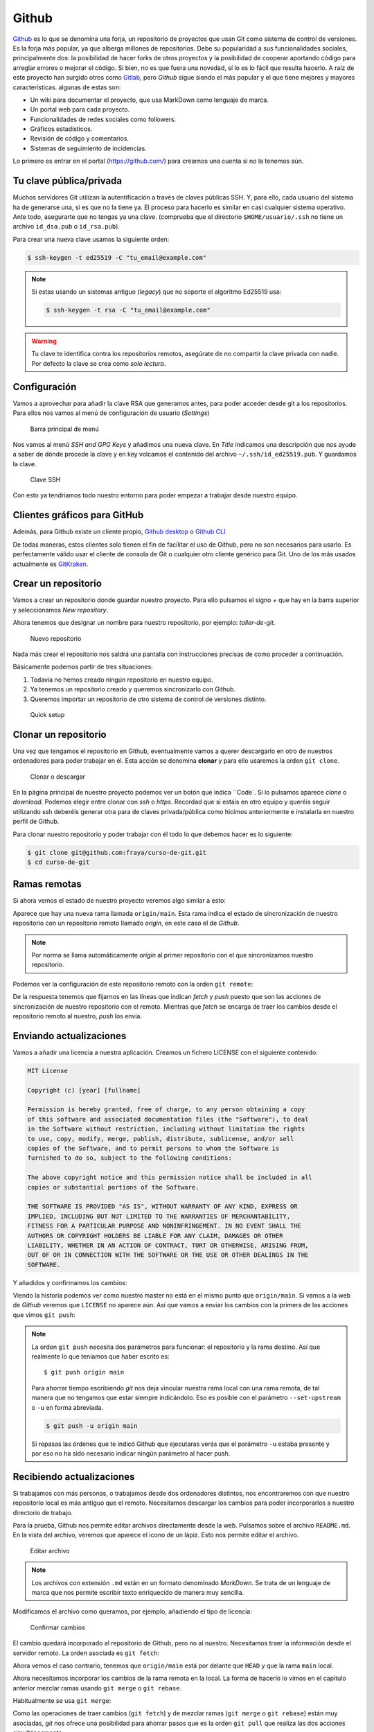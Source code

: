 .. _`_github`:

Github
======

`Github <https://github.com>`__ es lo que se denomina una forja, un
repositorio de proyectos que usan Git como sistema de control de
versiones. Es la forja más popular, ya que alberga millones de
repositorios. Debe su popularidad a sus funcionalidades sociales,
principalmente dos: la posibilidad de hacer forks de otros proyectos y
la posibilidad de cooperar aportando código para arreglar errores o
mejorar el código. Si bien, no es que fuera una novedad, sí lo es lo
fácil que resulta hacerlo. A raíz de este proyecto han surgido otros
como `Gitlab <https://about.gitlab.com>`__, pero *Github* sigue siendo
el más popular y el que tiene mejores y mayores
características. algunas de estas son:

-  Un wiki para documentar el proyecto, que usa MarkDown como lenguaje
   de marca.

-  Un portal web para cada proyecto.

-  Funcionalidades de redes sociales como followers.

-  Gráficos estadísticos.

-  Revisión de código y comentarios.

-  Sistemas de seguimiento de incidencias.

Lo primero es entrar en el portal (https://github.com/) para crearnos
una cuenta si no la tenemos aún.

.. _`_tu_clave_públicaprivada`:

Tu clave pública/privada
------------------------

Muchos servidores Git utilizan la autentificación a través de claves
públicas SSH. Y, para ello, cada usuario del sistema ha de generarse
una, si es que no la tiene ya. El proceso para hacerlo es similar en
casi cualquier sistema operativo. Ante todo, asegurarte que no tengas ya
una clave. (comprueba que el directorio ``$HOME/usuario/.ssh`` no tiene
un archivo ``id_dsa.pub`` o ``id_rsa.pub``).

Para crear una nueva clave usamos la siguiente orden:

.. code-block:: console

   $ ssh-keygen -t ed25519 -C "tu_email@example.com"

.. note::

   Si estas usando un sistemas antiguo (*legacy*) que no soporte el
   algoritmo Ed25519 usa:

   .. code-block:: console

      $ ssh-keygen -t rsa -C "tu_email@example.com"

.. warning::

   Tu clave te identifica contra los repositorios remotos, asegúrate de
   no compartir la clave privada con nadie. Por defecto la clave se crea
   como *solo lectura*.

.. _`_configuración`:

Configuración
-------------

Vamos a aprovechar para añadir la clave RSA que generamos antes, para
poder acceder desde git a los repositorios. Para ellos nos vamos al menú
de configuración de usuario (*Settings*)

.. figure:: images/github-topbar.png
   :alt: Barra principal de menú

   Barra principal de menú

Nos vamos al menú *SSH and GPG Keys* y añadimos una nueva clave. En
*Title* indicamos una descripción que nos ayude a saber de dónde procede
la clave y en key volcamos el contenido del archivo
``~/.ssh/id_ed25519.pub``. Y guardamos la clave.

.. figure:: images/github-sshkeys.png
   :alt: Clave SSH

   Clave SSH

Con esto ya tendriamos todo nuestro entorno para poder empezar a
trabajar desde nuestro equipo.

.. _`_clientes_gráficos_para_github`:

Clientes gráficos para GitHub
-----------------------------

Además, para Github existe un cliente propio, `Github
desktop <https://desktop.github.com>`__ o `Github
CLI <https://cli.github.com>`__

De todas maneras, estos clientes solo tienen el fin de facilitar el uso
de Github, pero no son necesarios para usarlo. Es perfectamente válido
usar el cliente de consola de Git o cualquier otro cliente genérico para
Git. Uno de los más usados actualmente es
`GitKraken <https://www.gitkraken.com/>`__.

.. _`_crear_un_repositorio`:

Crear un repositorio
--------------------

Vamos a crear un repositorio donde guardar nuestro proyecto. Para ello
pulsamos el signo *+* que hay en la barra superior y seleccionamos
*New repository*.

Ahora tenemos que designar un nombre para nuestro repositorio, por
ejemplo: *taller-de-git*.

.. figure:: images/github-newrepo.png
   :alt: Nuevo repositorio

   Nuevo repositorio

Nada más crear el repositorio nos saldrá una pantalla con instrucciones
precisas de como proceder a continuación.

Básicamente podemos partir de tres situaciones:

1. Todavía no hemos creado ningún repositorio en nuestro equipo.

2. Ya tenemos un repositorio creado y queremos sincronizarlo con Github.

3. Queremos importar un repositorio de otro sistema de control de
   versiones distinto.

.. figure:: images/github-quicksetup.png
   :alt: Quick setup

   Quick setup

.. _`_clonar_un_repositorio`:

Clonar un repositorio
---------------------

Una vez que tengamos el repositorio en Github, eventualmente vamos a
querer descargarlo en otro de nuestros ordenadores para poder trabajar
en él. Esta acción se denomina **clonar** y para ello usaremos la orden
``git clone``.

.. figure:: images/github-clone-or-download.png
   :alt: Clonar o descargar

   Clonar o descargar

En la página principal de nuestro proyecto podemos ver un botón que
indica ``Code`. Si lo pulsamos aparece *clone* o *download*. Podemos
elegir entre clonar con *ssh* o *https*. Recordad que si estáis en
otro equipo y queréis seguir utilizando ssh deberéis generar otra para
de claves privada/pública como hicimos anteriormente e instalarla en
nuestro perfil de Github.

Para clonar nuestro repositorio y poder trabajar con él todo lo que
debemos hacer es lo siguiente:

.. code-block:: console

   $ git clone git@github.com:fraya/curso-de-git.git
   $ cd curso-de-git

.. _`_ramas_remotas`:

Ramas remotas
-------------

Si ahora vemos el estado de nuestro proyecto veremos algo similar a
esto:

.. code-block:: console
   :caption: Listado del historial

   $ git hist --all
   * [2024-07-05] [b386fd2] | Reordenar ficheros en subdirectorios {{Fernando Raya}}  (HEAD -> main, origin/main)
   * [2024-07-05] [1419047] | Añadido el autor del programa y su email {{Fernando Raya}} 
   * [2024-05-23] [f0b885f] | Añade README {{Fernando Raya}}  (tag: v1.1)
   * [2024-05-23] [88a170e] | Añadir comentario {{Fernando Raya}}  (tag: v1)
   * [2024-05-23] [dfb648b] | Añadir parámetro por defecto {{Fernando Raya}}
   * [2024-05-23] [7645f86] | Parametrizar el mensaje de saludo {{Fernando Raya}} 
   * [2024-05-22] [6bf8f65] | Revision inicial {{Fernando Raya}}

Aparece que hay una nueva rama llamada ``origin/main``. Esta rama
indica el estado de sincronización de nuestro repositorio con un
repositorio remoto llamado *origin*, en este caso el de *Github*.

.. note::

   Por norma se llama automáticamente *origin* al primer repositorio con
   el que sincronizamos nuestro repositorio.

Podemos ver la configuración de este repositorio remoto con la orden
``git remote``:

.. code-block:: console
   :caption: git remote show origin

   $ git remote show origin
   * remote origin
    Fetch URL: git@github.com:fraya/curso-de-git.git
    Push  URL: git@github.com:fraya/curso-de-git.git
    HEAD branch: main
    Remote branch:
      main tracked
    Local branch configured for 'git pull':
      main merges with remote main
    Local ref configured for 'git push':
      main pushes to main (up to date)

De la respuesta tenemos que fijarnos en las líneas que indican *fetch* y
*push* puesto que son las acciones de sincronización de nuestro
repositorio con el remoto. Mientras que *fetch* se encarga de traer los
cambios desde el repositorio remoto al nuestro, *push* los envía.

.. _`_enviando_actualizaciones`:

Enviando actualizaciones
------------------------

Vamos a añadir una licencia a nuestra aplicación. Creamos un fichero
LICENSE con el siguiente contenido:

.. code-block:: console

   MIT License

   Copyright (c) [year] [fullname]

   Permission is hereby granted, free of charge, to any person obtaining a copy
   of this software and associated documentation files (the "Software"), to deal
   in the Software without restriction, including without limitation the rights
   to use, copy, modify, merge, publish, distribute, sublicense, and/or sell
   copies of the Software, and to permit persons to whom the Software is
   furnished to do so, subject to the following conditions:

   The above copyright notice and this permission notice shall be included in all
   copies or substantial portions of the Software.

   THE SOFTWARE IS PROVIDED "AS IS", WITHOUT WARRANTY OF ANY KIND, EXPRESS OR
   IMPLIED, INCLUDING BUT NOT LIMITED TO THE WARRANTIES OF MERCHANTABILITY,
   FITNESS FOR A PARTICULAR PURPOSE AND NONINFRINGEMENT. IN NO EVENT SHALL THE
   AUTHORS OR COPYRIGHT HOLDERS BE LIABLE FOR ANY CLAIM, DAMAGES OR OTHER
   LIABILITY, WHETHER IN AN ACTION OF CONTRACT, TORT OR OTHERWISE, ARISING FROM,
   OUT OF OR IN CONNECTION WITH THE SOFTWARE OR THE USE OR OTHER DEALINGS IN THE
   SOFTWARE.

Y añadidos y confirmamos los cambios:

.. code-block:: console
   :caption: Añadimos la licencia

   $ git add LICENSE

.. code-block:: console
   :caption: Confirmamos la licencia

   $ git commit -m "Añadida licencia"

.. code-block:: console
   :caption: Salida de la confirmación

   $ git commit -m "Añadida licencia"
   [main 70ef551] Añadida licencia
   1 file changed, 21 insertions(+)
   create mode 100644 LICENSE

.. code-block:: console
   :caption: Listado del historial
   :emphasize-lines: 2, 3

   $ git hist --all
   * [2024-07-08] [70ef551] | Añadida licencia {{Fernando Raya}}  (HEAD -> main)
   * [2024-07-05] [b386fd2] | Reordenar ficheros en subdirectorios {{Fernando Raya}}  (origin/main)
   * [2024-07-05] [1419047] | Añadido el autor del programa y su email {{Fernando Raya}} 
   * [2024-05-23] [f0b885f] | Añade README {{Fernando Raya}}  (tag: v1.1)
   * [2024-05-23] [88a170e] | Añadir comentario {{Fernando Raya}}  (tag: v1)
   * [2024-05-23] [dfb648b] | Añadir parámetro por defecto {{Fernando Raya}} 
   * [2024-05-23] [7645f86] | Parametrizar el mensaje de saludo {{Fernando Raya}} 
   * [2024-05-22] [6bf8f65] | Revision inicial {{Fernando Raya}}

Viendo la historia podemos ver como nuestro master no está en el mismo
punto que ``origin/main``. Si vamos a la web de *Github* veremos que
``LICENSE`` no aparece aún. Así que vamos a enviar los cambios con la
primera de las acciones que vimos ``git push``:

.. code-block:: console
  :caption: git push

   $ git push -u origin main

.. code-block:: console
   :caption: Salida del comando *push*

   $ git push -u origin main
   Enumerating objects: 4, done.
   Counting objects: 100% (4/4), done.
   Delta compression using up to 4 threads
   Compressing objects: 100% (3/3), done.
   Writing objects: 100% (3/3), 902 bytes | 902.00 KiB/s, done.
   Total 3 (delta 1), reused 0 (delta 0), pack-reused 0
   remote: Resolving deltas: 100% (1/1), completed with 1 local object.
   To github.com:fraya/curso-de-git.git
      b386fd2..70ef551  main -> main
   branch 'main' set up to track 'origin/main'.

.. note::

   La orden ``git push`` necesita dos parámetros para funcionar: el
   repositorio y la rama destino. Así que realmente lo que teníamos que
   haber escrito es:

   ::

      $ git push origin main

   Para ahorrar tiempo escribiendo *git* nos deja vincular nuestra rama
   local con una rama remota, de tal manera que no tengamos que estar
   siempre indicándolo. Eso es posible con el parámetro
   ``--set-upstream`` o ``-u`` en forma abreviada.

   .. code-block:: console

      $ git push -u origin main

   Si repasas las órdenes que te indicó Github que ejecutaras verás que
   el parámetro ``-u`` estaba presente y por eso no ha sido necesario
   indicar ningún parámetro al hacer push.

.. _`_recibiendo_actualizaciones`:

Recibiendo actualizaciones
--------------------------

Si trabajamos con más personas, o trabajamos desde dos ordenadores
distintos, nos encontraremos con que nuestro repositorio local es más
antiguo que el remoto. Necesitamos descargar los cambios para poder
incorporarlos a nuestro directorio de trabajo.

Para la prueba, Github nos permite editar archivos directamente desde la
web. Pulsamos sobre el archivo ``README.md``. En la vista del archivo,
veremos que aparece el icono de un lápiz. Esto nos permite editar el
archivo.

.. figure:: images/github-edit.png
   :alt: Editar archivo

   Editar archivo

.. note::

   Los archivos con extensión ``.md`` están en un formato denominado
   *MarkDown*. Se trata de un lenguaje de marca que nos permite escribir
   texto enriquecido de manera muy sencilla.

Modificamos el archivo como queramos, por ejemplo, añadiendo el tipo
de licencia:

.. code-block:: console
   :caption: Fichero ``README.md``

   # Curso de Git

   Estamos aprendiendo Git y Github

   ## Licencia

   Ver fichero [LICENSE](./LICENSE)

.. figure:: images/github-changes.png
   :alt: Confirmar cambios

   Confirmar cambios

El cambio quedará incorporado al repositorio de Github, pero no al
nuestro. Necesitamos traer la información desde el servidor remoto. La
orden asociada es ``git fetch``:

.. code-block:: console
   :caption: Traemos la información del servidor remoto

   $ git fetch

.. code-block:: console
   :caption: Salida del comando *fetch*

   $ git fetch
   remote: Enumerating objects: 5, done.
   remote: Counting objects: 100% (5/5), done.
   remote: Compressing objects: 100% (3/3), done.
   remote: Total 3 (delta 1), reused 0 (delta 0), pack-reused 0
   Unpacking objects: 100% (3/3), 1014 bytes | 507.00 KiB/s, done.
   From github.com:fraya/curso-de-git
      70ef551..257432b  main       -> origin/main

.. code-block:: console
   :caption: Listar historial despúes del cambio remoto
   :emphasize-lines: 2, 3

   $ git hist --all
   * [2024-07-08] [257432b] | Update README.md {{Fernando Raya}}  (origin/main)
   * [2024-07-08] [70ef551] | Añadida licencia {{Fernando Raya}}  (HEAD -> main)
   * [2024-07-05] [b386fd2] | Reordenar ficheros en subdirectorios {{Fernando Raya}} 
   * [2024-07-05] [1419047] | Añadido el autor del programa y su email {{Fernando Raya}} 
   * [2024-05-23] [f0b885f] | Añade README {{Fernando Raya}}  (tag: v1.1)
   * [2024-05-23] [88a170e] | Añadir comentario {{Fernando Raya}}  (tag: v1)
   * [2024-05-23] [dfb648b] | Añadir parámetro por defecto {{Fernando Raya}} 
   * [2024-05-23] [7645f86] | Parametrizar el mensaje de saludo {{Fernando Raya}} 
   * [2024-05-22] [6bf8f65] | Revision inicial {{Fernando Raya}}
  
Ahora vemos el caso contrario, tenemos que ``origin/main`` está por
delante que ``HEAD`` y que la rama ``main`` local.

Ahora necesitamos incorporar los cambios de la rama remota en la
local.  La forma de hacerlo lo vimos en el capítulo anterior mezclar
ramas usando ``git merge`` o ``git rebase``.

Habitualmente se usa ``git merge``:

.. code-block:: console
   :caption: Mezclamos el repositorio

   $ git merge origin/main

.. code-block:: console
   :caption: Salida del comando *merge*

   $ git merge origin/main
   Updating 70ef551..257432b
   Fast-forward
    README.md | 4 ++++
    1 file changed, 4 insertions(+)

.. code-block::
   :caption: Salida del historial tras *merge*
   :emphasize-lines: 2
	     
   $ git hist --all
   * [2024-07-08] [257432b] | Update README.md {{Fernando Raya}}  (HEAD -> main, origin/main)
   * [2024-07-08] [70ef551] | Añadida licencia {{Fernando Raya}} 
   * [2024-07-05] [b386fd2] | Reordenar ficheros en subdirectorios {{Fernando Raya}} 
   * [2024-07-05] [1419047] | Añadido el autor del programa y su email {{Fernando Raya}} 
   * [2024-05-23] [f0b885f] | Añade README {{Fernando Raya}}  (tag: v1.1)
   * [2024-05-23] [88a170e] | Añadir comentario {{Fernando Raya}}  (tag: v1)
   * [2024-05-23] [dfb648b] | Añadir parámetro por defecto {{Fernando Raya}} 
   * [2024-05-23] [7645f86] | Parametrizar el mensaje de saludo {{Fernando Raya}} 
   * [2024-05-22] [6bf8f65] | Revision inicial {{Fernando Raya}} 

Como las operaciones de traer cambios (``git fetch``) y de mezclar ramas
(``git merge`` o ``git rebase``) están muy asociadas, *git* nos ofrece
una posibilidad para ahorrar pasos que es la orden ``git pull`` que
realiza las dos acciones simultáneamente.

Para probar, vamos a editar de nuevo el archivo README.md y añadimos
algo más:

.. code-block:: console

   # Curso de GIT

   Este proyecto contiene el curso de introducción a GIT del Aula de Software Libre.

   Desarrollado por Sergio Gómez.

Como mensaje del *commit*: *\`Indicado que se realiza en el ASL'*.

Y ahora probamos a actualizar con ``git pull``:

.. code-block:: console

   $ git pull
   remote: Counting objects: 3, done.
   remote: Compressing objects: 100% (3/3), done.
   remote: Total 3 (delta 0), reused 0 (delta 0), pack-reused 0
   Unpacking objects: 100% (3/3), done.
   From github.com:sgomez/taller-de-git
      cbaf831..d8922e4  master     -> origin/master
   First, rewinding head to replay your work on top of it...
   Fast-forwarded master to d8922e4ffa4f87553b03e77df6196b7e496bfec4.
   $ git hist --all
   * d8922e4 2013-06-16 | Indicado que se realiza en el ASL (HEAD -> master, origin/master) [Sergio Gómez]
   * cbaf831 2013-06-16 | Actualizado README.md [Sergio Gómez]
   * 3f5cb1c 2013-06-16 | Añadida licencia [Sergio Gómez]
   * 2eab8ca 2013-06-16 | Aplicando los cambios de la rama hola [Sergio Gomez]
   *\
   | * 9862f33 2013-06-16 | hola usa la clase HolaMundo (hola) [Sergio Gómez]
   | * 6932156 2013-06-16 | Añadida la clase HolaMundo [Sergio Gómez]
   |/
   * 9c85275 2013-06-16 | Programa interactivo (master) [Sergio Gómez]
   * c3e65d0 2013-06-16 | Añadido README.md [Sergio Gómez]
   * 81c6e93 2013-06-16 | Movido hola.php a lib [Sergio Gómez]
   * 96a39df 2013-06-16 | Añadido el autor del programa y su email [Sergio Gómez]
   * fd4da94 2013-06-16 | Se añade un comentario al cambio del valor por defecto (tag: v1) [Sergio Gómez]
   * 3283e0d 2013-06-16 | Se añade un parámetro por defecto (tag: v1-beta) [Sergio Gómez]
   * efc252e 2013-06-16 | Parametrización del programa [Sergio Gómez]
   * e19f2c1 2013-06-16 | Creación del proyecto [Sergio Gómez]

Vemos que los cambios se han incorporado y que las ramas remota y local
de *master* están sincronizadas.

.. _`_problemas_de_sincronización`:

Problemas de sincronización
---------------------------

.. _`_no_puedo_hacer_push`:

No puedo hacer push
~~~~~~~~~~~~~~~~~~~

Al intentar subir cambios nos podemos encontrar un mensaje como este:

.. code-block:: console

   $ git push
   git push
   To git@github.com:sgomez/taller-de-git.git
    ! [rejected]        master -> master (fetch first)
   error: failed to push some refs to 'git@github.com:sgomez/taller-de-git.git'
   hint: Updates were rejected because the remote contains work that you do
   hint: not have locally. This is usually caused by another repository pushing
   hint: to the same ref. You may want to first integrate the remote changes
   hint: (e.g., 'git pull ...') before pushing again.
   hint: See the 'Note about fast-forwards' in 'git push --help' for details.

La causa es que el repositorio remoto también se ha actualizado y
nosotros aún no hemos recibido esos cambios. Es decir, ambos
repositorios se han actualizado y el remoto tiene preferencia. Hay un
conflicto en ciernes y se debe resolver localmente antes de continuar.

Vamos a provocar una situación donde podamos ver esto en acción. Vamos a
modificar el archivo ``README.md`` tanto en local como en remoto a
través del interfaz web.

En el web vamos a cambiar el título para que aparezca de la siguiente
manera.

.. code-block:: console

   Curso de GIT, 2020

En local vamos a cambiar el título para que aparezca de la siguiente
manera.

.. code-block:: console

   Curso de GIT, febrero

!!! question

::

   Haz el commit para guardar el cambio en local.

??? example \``Respuesta al ejercicio anterior''

::

   Añadimos el fichero actualizado:

       $ git commit -am "Añadido el mes al README"
       [master 1e8c0b7] Añadido el mes al README
       1 file changed, 1 insertion(+), 1 deletion(-)

La forma de proceder en este caso es hacer un ``git fetch`` y un ``git
rebase``. Si hay conflictos deberán resolverse. Cuando esté todo
solucionado ya podremos hacer ``git push``.

.. note::

   Por defecto `git pull` lo que hace es un `git merge`, si queremos
   hacer `git rebase` deberemos especificarlos con el parámetro `-r`:

   .. code-block:: console
		   
       $ git pull --rebase

Vamos a hacer el pull con rebase y ver qué sucede.

.. code-block:: console

   $ git pull --rebase
   First, rewinding head to replay your work on top of it...
   Applying: Añadido el mes al README
   Using index info to reconstruct a base tree...
   M   README.md
   Falling back to patching base and 3-way merge...
   Auto-merging README.md
   CONFLICT (content): Merge conflict in README.md
   error: Failed to merge in the changes.
   Patch failed at 0001 Añadido el mes al README
   hint: Use 'git am --show-current-patch' to see the failed patch

   Resolve all conflicts manually, mark them as resolved with
   "git add/rm <conflicted_files>", then run "git rebase --continue".
   You can instead skip this commit: run "git rebase --skip".
   To abort and get back to the state before "git rebase", run "git rebase --abort".

Evidentemente hay un conflicto porque hemos tocado el mismo archivo. Se
deja como ejercicio resolverlo.

??? example \``Respuesta al ejercicio anterior''

::

   El contenido del fichero final podría ser:

       Curso de GIT, febrero, 2020

   A continuación confirmamos los cambios y los enviamos al servidor

       $ git add README.md
       $ git rebase --continue
       $ git push

.. warning::

   ¿Por qué hemos hecho rebase en master si a lo largo del curso hemos
   dicho que no se debe cambiar la linea principal?

   Básicamente hemos dicho que lo que no debemos hacer es modificar la
   línea temporal **compartida**. En este caso nuestros cambios en
   *master* solo estaban en nuestro repositorio, porque al fallar el
   envío nadie más ha visto nuestras actualizaciones. Al hacer
   *rebase* estamos deshaciendo nuestros cambios, bajarnos la última
   actualización compartida de *master* y volviéndolos a aplicar. Con
   lo que realmente la historia compartida no se ha modificado.

Este es un problema que debemos evitar en la medida de lo posible. La
menor cantidad de gente posible debe tener acceso de escritura en
master y las actualizaciones de dicha rama deben hacerse a través de
ramas secundarias y haciendo merge en master como hemos visto en el
capítulo de ramas.

.. _`_no_puedo_hacer_pull`:

No puedo hacer pull
~~~~~~~~~~~~~~~~~~~

Al intentar descargar cambios nos podemos encontrar un mensaje como
este:

.. code-block:: console

   $ git pull
   error: Cannot pull with rebase: You have unstaged changes.

O como este:

.. code-block:: console

   $ git pull
   error: Cannot pull with rebase: Your index contains uncommitted changes.

Básicamente lo que ocurre es que tenemos cambios sin confirmar en
nuestro espacio de trabajo. Una opción es confirmar (*commit*) y
entonces proceder como el caso anterior.

Pero puede ocurrir que aún estemos trabajando todavía y no nos
interese confirmar los cambios, solo queremos sincronizar y seguir
trabajando.  Para casos como estos *git* ofrece una pila para guardar
cambios temporalmente. Esta pila se llama *stash* y nos permite
restaurar el espacio de trabajo al último commit.

De nuevo vamos a modificar nuestro proyecto para ver esta situación en
acción.

.. container:: informalexample

   En remoto borra el año de la fecha y en local borra el mes. Pero esta
   vez **no hagas commit en local**. El archivo solo debe quedar
   modificado.

La forma de proceder es la siguiente:

::

   $ git stash save # Guardamos los cambios en la pila
   $ git pull # Sincronizamos con el repositorio remoto, -r para hacer rebase puede ser requerido
   $ git stash pop # Sacamos los cambios de la pila

.. note::

   Como ocurre habitualmente, git nos proporciona una forma de hacer
   todos estos pasos de una sola vez. Para ello tenemos que ejecutar lo
   siguiente:

   .. code-block:: console

      $ git pull --autostash

   En general no es mala idea ejecutar lo siguiente si somos
   conscientes, además, de que tenemos varios cambios sin sincronizar:

   .. code-block:: console

      $ git pull --autostash --rebase

Podría darse el caso de que al sacar los cambios de la pila hubiera
algún conflicto. En ese caso actuamos como con el caso de *merge* o
*rebase*.

De nuevo este tipo de problemas no deben suceder si nos acostumbramos
a trabajar en ramas.
